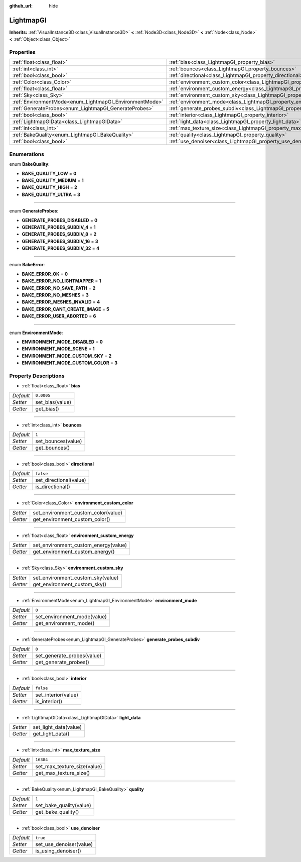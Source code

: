 :github_url: hide

.. Generated automatically by doc/tools/makerst.py in Godot's source tree.
.. DO NOT EDIT THIS FILE, but the LightmapGI.xml source instead.
.. The source is found in doc/classes or modules/<name>/doc_classes.

.. _class_LightmapGI:

LightmapGI
==========

**Inherits:** :ref:`VisualInstance3D<class_VisualInstance3D>` **<** :ref:`Node3D<class_Node3D>` **<** :ref:`Node<class_Node>` **<** :ref:`Object<class_Object>`



Properties
----------

+---------------------------------------------------------+---------------------------------------------------------------------------------------+------------+
| :ref:`float<class_float>`                               | :ref:`bias<class_LightmapGI_property_bias>`                                           | ``0.0005`` |
+---------------------------------------------------------+---------------------------------------------------------------------------------------+------------+
| :ref:`int<class_int>`                                   | :ref:`bounces<class_LightmapGI_property_bounces>`                                     | ``1``      |
+---------------------------------------------------------+---------------------------------------------------------------------------------------+------------+
| :ref:`bool<class_bool>`                                 | :ref:`directional<class_LightmapGI_property_directional>`                             | ``false``  |
+---------------------------------------------------------+---------------------------------------------------------------------------------------+------------+
| :ref:`Color<class_Color>`                               | :ref:`environment_custom_color<class_LightmapGI_property_environment_custom_color>`   |            |
+---------------------------------------------------------+---------------------------------------------------------------------------------------+------------+
| :ref:`float<class_float>`                               | :ref:`environment_custom_energy<class_LightmapGI_property_environment_custom_energy>` |            |
+---------------------------------------------------------+---------------------------------------------------------------------------------------+------------+
| :ref:`Sky<class_Sky>`                                   | :ref:`environment_custom_sky<class_LightmapGI_property_environment_custom_sky>`       |            |
+---------------------------------------------------------+---------------------------------------------------------------------------------------+------------+
| :ref:`EnvironmentMode<enum_LightmapGI_EnvironmentMode>` | :ref:`environment_mode<class_LightmapGI_property_environment_mode>`                   | ``0``      |
+---------------------------------------------------------+---------------------------------------------------------------------------------------+------------+
| :ref:`GenerateProbes<enum_LightmapGI_GenerateProbes>`   | :ref:`generate_probes_subdiv<class_LightmapGI_property_generate_probes_subdiv>`       | ``0``      |
+---------------------------------------------------------+---------------------------------------------------------------------------------------+------------+
| :ref:`bool<class_bool>`                                 | :ref:`interior<class_LightmapGI_property_interior>`                                   | ``false``  |
+---------------------------------------------------------+---------------------------------------------------------------------------------------+------------+
| :ref:`LightmapGIData<class_LightmapGIData>`             | :ref:`light_data<class_LightmapGI_property_light_data>`                               |            |
+---------------------------------------------------------+---------------------------------------------------------------------------------------+------------+
| :ref:`int<class_int>`                                   | :ref:`max_texture_size<class_LightmapGI_property_max_texture_size>`                   | ``16384``  |
+---------------------------------------------------------+---------------------------------------------------------------------------------------+------------+
| :ref:`BakeQuality<enum_LightmapGI_BakeQuality>`         | :ref:`quality<class_LightmapGI_property_quality>`                                     | ``1``      |
+---------------------------------------------------------+---------------------------------------------------------------------------------------+------------+
| :ref:`bool<class_bool>`                                 | :ref:`use_denoiser<class_LightmapGI_property_use_denoiser>`                           | ``true``   |
+---------------------------------------------------------+---------------------------------------------------------------------------------------+------------+

Enumerations
------------

.. _enum_LightmapGI_BakeQuality:

.. _class_LightmapGI_constant_BAKE_QUALITY_LOW:

.. _class_LightmapGI_constant_BAKE_QUALITY_MEDIUM:

.. _class_LightmapGI_constant_BAKE_QUALITY_HIGH:

.. _class_LightmapGI_constant_BAKE_QUALITY_ULTRA:

enum **BakeQuality**:

- **BAKE_QUALITY_LOW** = **0**

- **BAKE_QUALITY_MEDIUM** = **1**

- **BAKE_QUALITY_HIGH** = **2**

- **BAKE_QUALITY_ULTRA** = **3**

----

.. _enum_LightmapGI_GenerateProbes:

.. _class_LightmapGI_constant_GENERATE_PROBES_DISABLED:

.. _class_LightmapGI_constant_GENERATE_PROBES_SUBDIV_4:

.. _class_LightmapGI_constant_GENERATE_PROBES_SUBDIV_8:

.. _class_LightmapGI_constant_GENERATE_PROBES_SUBDIV_16:

.. _class_LightmapGI_constant_GENERATE_PROBES_SUBDIV_32:

enum **GenerateProbes**:

- **GENERATE_PROBES_DISABLED** = **0**

- **GENERATE_PROBES_SUBDIV_4** = **1**

- **GENERATE_PROBES_SUBDIV_8** = **2**

- **GENERATE_PROBES_SUBDIV_16** = **3**

- **GENERATE_PROBES_SUBDIV_32** = **4**

----

.. _enum_LightmapGI_BakeError:

.. _class_LightmapGI_constant_BAKE_ERROR_OK:

.. _class_LightmapGI_constant_BAKE_ERROR_NO_LIGHTMAPPER:

.. _class_LightmapGI_constant_BAKE_ERROR_NO_SAVE_PATH:

.. _class_LightmapGI_constant_BAKE_ERROR_NO_MESHES:

.. _class_LightmapGI_constant_BAKE_ERROR_MESHES_INVALID:

.. _class_LightmapGI_constant_BAKE_ERROR_CANT_CREATE_IMAGE:

.. _class_LightmapGI_constant_BAKE_ERROR_USER_ABORTED:

enum **BakeError**:

- **BAKE_ERROR_OK** = **0**

- **BAKE_ERROR_NO_LIGHTMAPPER** = **1**

- **BAKE_ERROR_NO_SAVE_PATH** = **2**

- **BAKE_ERROR_NO_MESHES** = **3**

- **BAKE_ERROR_MESHES_INVALID** = **4**

- **BAKE_ERROR_CANT_CREATE_IMAGE** = **5**

- **BAKE_ERROR_USER_ABORTED** = **6**

----

.. _enum_LightmapGI_EnvironmentMode:

.. _class_LightmapGI_constant_ENVIRONMENT_MODE_DISABLED:

.. _class_LightmapGI_constant_ENVIRONMENT_MODE_SCENE:

.. _class_LightmapGI_constant_ENVIRONMENT_MODE_CUSTOM_SKY:

.. _class_LightmapGI_constant_ENVIRONMENT_MODE_CUSTOM_COLOR:

enum **EnvironmentMode**:

- **ENVIRONMENT_MODE_DISABLED** = **0**

- **ENVIRONMENT_MODE_SCENE** = **1**

- **ENVIRONMENT_MODE_CUSTOM_SKY** = **2**

- **ENVIRONMENT_MODE_CUSTOM_COLOR** = **3**

Property Descriptions
---------------------

.. _class_LightmapGI_property_bias:

- :ref:`float<class_float>` **bias**

+-----------+-----------------+
| *Default* | ``0.0005``      |
+-----------+-----------------+
| *Setter*  | set_bias(value) |
+-----------+-----------------+
| *Getter*  | get_bias()      |
+-----------+-----------------+

----

.. _class_LightmapGI_property_bounces:

- :ref:`int<class_int>` **bounces**

+-----------+--------------------+
| *Default* | ``1``              |
+-----------+--------------------+
| *Setter*  | set_bounces(value) |
+-----------+--------------------+
| *Getter*  | get_bounces()      |
+-----------+--------------------+

----

.. _class_LightmapGI_property_directional:

- :ref:`bool<class_bool>` **directional**

+-----------+------------------------+
| *Default* | ``false``              |
+-----------+------------------------+
| *Setter*  | set_directional(value) |
+-----------+------------------------+
| *Getter*  | is_directional()       |
+-----------+------------------------+

----

.. _class_LightmapGI_property_environment_custom_color:

- :ref:`Color<class_Color>` **environment_custom_color**

+----------+-------------------------------------+
| *Setter* | set_environment_custom_color(value) |
+----------+-------------------------------------+
| *Getter* | get_environment_custom_color()      |
+----------+-------------------------------------+

----

.. _class_LightmapGI_property_environment_custom_energy:

- :ref:`float<class_float>` **environment_custom_energy**

+----------+--------------------------------------+
| *Setter* | set_environment_custom_energy(value) |
+----------+--------------------------------------+
| *Getter* | get_environment_custom_energy()      |
+----------+--------------------------------------+

----

.. _class_LightmapGI_property_environment_custom_sky:

- :ref:`Sky<class_Sky>` **environment_custom_sky**

+----------+-----------------------------------+
| *Setter* | set_environment_custom_sky(value) |
+----------+-----------------------------------+
| *Getter* | get_environment_custom_sky()      |
+----------+-----------------------------------+

----

.. _class_LightmapGI_property_environment_mode:

- :ref:`EnvironmentMode<enum_LightmapGI_EnvironmentMode>` **environment_mode**

+-----------+-----------------------------+
| *Default* | ``0``                       |
+-----------+-----------------------------+
| *Setter*  | set_environment_mode(value) |
+-----------+-----------------------------+
| *Getter*  | get_environment_mode()      |
+-----------+-----------------------------+

----

.. _class_LightmapGI_property_generate_probes_subdiv:

- :ref:`GenerateProbes<enum_LightmapGI_GenerateProbes>` **generate_probes_subdiv**

+-----------+----------------------------+
| *Default* | ``0``                      |
+-----------+----------------------------+
| *Setter*  | set_generate_probes(value) |
+-----------+----------------------------+
| *Getter*  | get_generate_probes()      |
+-----------+----------------------------+

----

.. _class_LightmapGI_property_interior:

- :ref:`bool<class_bool>` **interior**

+-----------+---------------------+
| *Default* | ``false``           |
+-----------+---------------------+
| *Setter*  | set_interior(value) |
+-----------+---------------------+
| *Getter*  | is_interior()       |
+-----------+---------------------+

----

.. _class_LightmapGI_property_light_data:

- :ref:`LightmapGIData<class_LightmapGIData>` **light_data**

+----------+-----------------------+
| *Setter* | set_light_data(value) |
+----------+-----------------------+
| *Getter* | get_light_data()      |
+----------+-----------------------+

----

.. _class_LightmapGI_property_max_texture_size:

- :ref:`int<class_int>` **max_texture_size**

+-----------+-----------------------------+
| *Default* | ``16384``                   |
+-----------+-----------------------------+
| *Setter*  | set_max_texture_size(value) |
+-----------+-----------------------------+
| *Getter*  | get_max_texture_size()      |
+-----------+-----------------------------+

----

.. _class_LightmapGI_property_quality:

- :ref:`BakeQuality<enum_LightmapGI_BakeQuality>` **quality**

+-----------+-------------------------+
| *Default* | ``1``                   |
+-----------+-------------------------+
| *Setter*  | set_bake_quality(value) |
+-----------+-------------------------+
| *Getter*  | get_bake_quality()      |
+-----------+-------------------------+

----

.. _class_LightmapGI_property_use_denoiser:

- :ref:`bool<class_bool>` **use_denoiser**

+-----------+-------------------------+
| *Default* | ``true``                |
+-----------+-------------------------+
| *Setter*  | set_use_denoiser(value) |
+-----------+-------------------------+
| *Getter*  | is_using_denoiser()     |
+-----------+-------------------------+

.. |virtual| replace:: :abbr:`virtual (This method should typically be overridden by the user to have any effect.)`
.. |const| replace:: :abbr:`const (This method has no side effects. It doesn't modify any of the instance's member variables.)`
.. |vararg| replace:: :abbr:`vararg (This method accepts any number of arguments after the ones described here.)`
.. |constructor| replace:: :abbr:`constructor (This method is used to construct a type.)`
.. |static| replace:: :abbr:`static (This method doesn't need an instance to be called, so it can be called directly using the class name.)`
.. |operator| replace:: :abbr:`operator (This method describes a valid operator to use with this type as left-hand operand.)`
